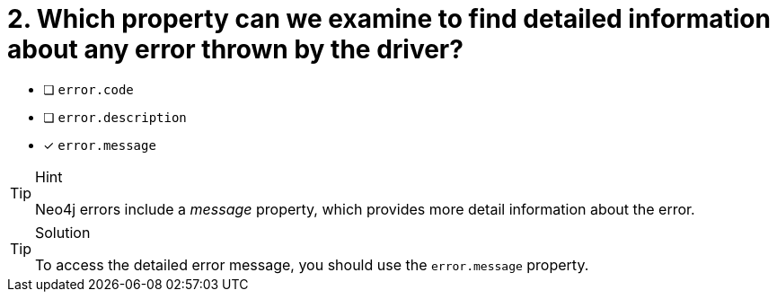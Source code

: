 [.question]
= 2.  Which property can we examine to find detailed information about any error thrown by the driver?

- [ ] `error.code`
- [ ] `error.description`
- [*] `error.message`


[TIP,role=hint]
.Hint
====
Neo4j errors include a _message_ property, which provides more detail information about the error.
====

[TIP,role=solution]
.Solution
====
To access the detailed error message, you should use the `error.message` property.
====
